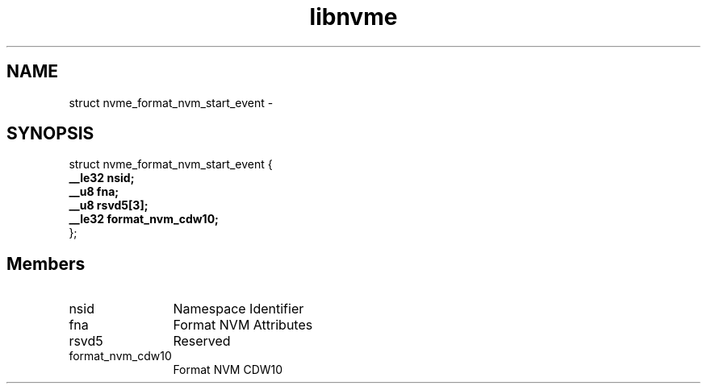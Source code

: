 .TH "libnvme" 9 "struct nvme_format_nvm_start_event" "April 2022" "API Manual" LINUX
.SH NAME
struct nvme_format_nvm_start_event \- 
.SH SYNOPSIS
struct nvme_format_nvm_start_event {
.br
.BI "    __le32 nsid;"
.br
.BI "    __u8 fna;"
.br
.BI "    __u8 rsvd5[3];"
.br
.BI "    __le32 format_nvm_cdw10;"
.br
.BI "
};
.br

.SH Members
.IP "nsid" 12
Namespace Identifier
.IP "fna" 12
Format NVM Attributes
.IP "rsvd5" 12
Reserved
.IP "format_nvm_cdw10" 12
Format NVM CDW10

